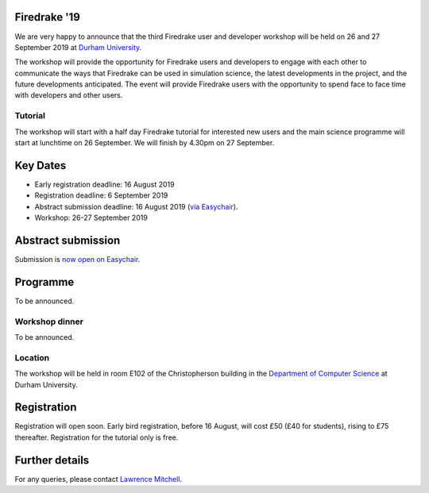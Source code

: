 .. title:: Firedrake '19

.. image:: images/durham_cathedral.jpg
   :width: 45%
   :alt: Durham Cathedral
   :align: right
   :target: https://commons.wikimedia.org/wiki/File:Durham_MMB_02_Cathedral.jpg
               
Firedrake '19
-------------
               
We are very happy to announce that the third Firedrake user and
developer workshop will be held on 26 and 27 September 2019 at `Durham
University <https://www.durham.ac.uk/>`_.

The workshop will provide the opportunity for Firedrake users and
developers to engage with each other to communicate the ways that
Firedrake can be used in simulation science, the latest developments
in the project, and the future developments anticipated. The event
will provide Firedrake users with the opportunity to spend face to
face time with developers and other users.

Tutorial
~~~~~~~~

The workshop will start with a half day Firedrake tutorial for
interested new users and the main science programme will start at
lunchtime on 26 September. We will finish by 4.30pm on 27 September.

Key Dates
---------

* Early registration deadline: 16 August 2019
* Registration deadline: 6 September 2019
* Abstract submission deadline: 16 August 2019 (`via Easychair
  <https://easychair.org/conferences/?conf=firedrake19>`_).
* Workshop: 26-27 September 2019


Abstract submission
-------------------

Submission is `now open on Easychair
<https://easychair.org/conferences/?conf=firedrake19>`_.

Programme
---------

To be announced.

Workshop dinner
~~~~~~~~~~~~~~~

To be announced.

Location
~~~~~~~~

The workshop will be held in room E102 of the Christopherson building
in the `Department of Computer Science
<https://www.durham.ac.uk/computer.science>`_ at Durham University.

Registration
------------

Registration will open soon. Early bird registration, before 16 August,
will cost £50 (£40 for students), rising to £75 thereafter. Registration
for the tutorial only is free.


Further details
---------------

For any queries, please contact  `Lawrence Mitchell
<mailto:lawrence.mitchell@durham.ac.uk>`_.
